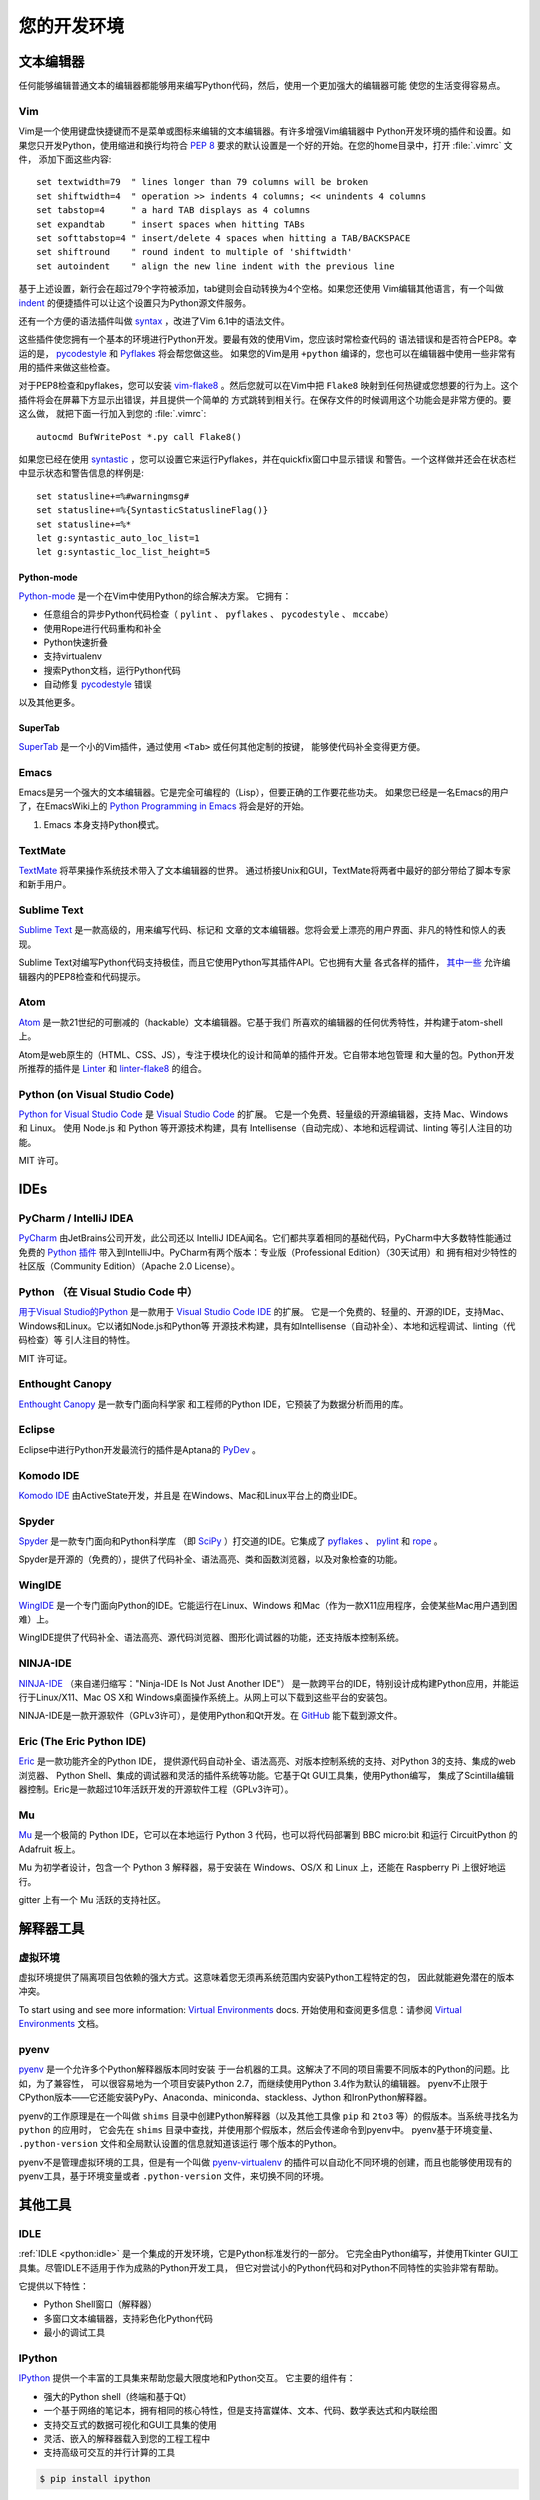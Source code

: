 您的开发环境
============================

.. image:: /_static/photos/33175624924_7febc46cc4_k_d.jpg


文本编辑器
::::::::::::

任何能够编辑普通文本的编辑器都能够用来编写Python代码，然后，使用一个更加强大的编辑器可能
使您的生活变得容易点。


Vim
---

Vim是一个使用键盘快捷键而不是菜单或图标来编辑的文本编辑器。有许多增强Vim编辑器中
Python开发环境的插件和设置。如果您只开发Python，使用缩进和换行均符合 :pep:`8` 
要求的默认设置是一个好的开始。在您的home目录中，打开 :file:`.vimrc` 文件，
添加下面这些内容::

    set textwidth=79  " lines longer than 79 columns will be broken
    set shiftwidth=4  " operation >> indents 4 columns; << unindents 4 columns
    set tabstop=4     " a hard TAB displays as 4 columns
    set expandtab     " insert spaces when hitting TABs
    set softtabstop=4 " insert/delete 4 spaces when hitting a TAB/BACKSPACE
    set shiftround    " round indent to multiple of 'shiftwidth'
    set autoindent    " align the new line indent with the previous line

基于上述设置，新行会在超过79个字符被添加，tab键则会自动转换为4个空格。如果您还使用
Vim编辑其他语言，有一个叫做 indent_ 的便捷插件可以让这个设置只为Python源文件服务。

还有一个方便的语法插件叫做 syntax_ ，改进了Vim 6.1中的语法文件。

这些插件使您拥有一个基本的环境进行Python开发。要最有效的使用Vim，您应该时常检查代码的
语法错误和是否符合PEP8。幸运的是， pycodestyle_ 和 Pyflakes_ 将会帮您做这些。
如果您的Vim是用 ``+python`` 编译的，您也可以在编辑器中使用一些非常有用的插件来做这些检查。

对于PEP8检查和pyflakes，您可以安装 vim-flake8_ 。然后您就可以在Vim中把 ``Flake8`` 
映射到任何热键或您想要的行为上。这个插件将会在屏幕下方显示出错误，并且提供一个简单的
方式跳转到相关行。在保存文件的时候调用这个功能会是非常方便的。要这么做，
就把下面一行加入到您的 :file:`.vimrc`::

    autocmd BufWritePost *.py call Flake8()

如果您已经在使用 syntastic_ ，您可以设置它来运行Pyflakes，并在quickfix窗口中显示错误
和警告。一个这样做并还会在状态栏中显示状态和警告信息的样例是::

    set statusline+=%#warningmsg#
    set statusline+=%{SyntasticStatuslineFlag()}
    set statusline+=%*
    let g:syntastic_auto_loc_list=1
    let g:syntastic_loc_list_height=5


Python-mode
^^^^^^^^^^^

Python-mode_ 是一个在Vim中使用Python的综合解决方案。
它拥有：

- 任意组合的异步Python代码检查（ ``pylint`` 、 ``pyflakes`` 、 ``pycodestyle`` 、 ``mccabe``）
- 使用Rope进行代码重构和补全
- Python快速折叠
- 支持virtualenv
- 搜索Python文档，运行Python代码
- 自动修复 pycodestyle_ 错误

以及其他更多。

SuperTab
^^^^^^^^

SuperTab_ 是一个小的Vim插件，通过使用 ``<Tab>`` 或任何其他定制的按键，
能够使代码补全变得更方便。

.. _indent: http://www.vim.org/scripts/script.php?script_id=974
.. _syntax: http://www.vim.org/scripts/script.php?script_id=790
.. _Pyflakes: http://pypi.python.org/pypi/pyflakes/
.. _pycodestyle: https://pypi.org/project/pycodestyle/
.. _syntastic: https://github.com/vim-syntastic/syntastic
.. _Python-mode: https://github.com/python-mode/python-mode
.. _SuperTab: http://www.vim.org/scripts/script.php?script_id=1643
.. _vim-flake8: https://github.com/nvie/vim-flake8

Emacs
-----

Emacs是另一个强大的文本编辑器。它是完全可编程的（Lisp），但要正确的工作要花些功夫。
如果您已经是一名Emacs的用户了，在EmacsWiki上的 `Python Programming in Emacs`_ 
将会是好的开始。

1. Emacs 本身支持Python模式。

.. _Python Programming in Emacs: https://www.emacswiki.org/emacs/PythonProgrammingInEmacs

TextMate
--------

`TextMate <http://macromates.com/>`_ 将苹果操作系统技术带入了文本编辑器的世界。
通过桥接Unix和GUI，TextMate将两者中最好的部分带给了脚本专家和新手用户。

Sublime Text
------------

`Sublime Text <http://www.sublimetext.com/>`_ 是一款高级的，用来编写代码、标记和
文章的文本编辑器。您将会爱上漂亮的用户界面、非凡的特性和惊人的表现。

Sublime Text对编写Python代码支持极佳，而且它使用Python写其插件API。它也拥有大量
各式各样的插件， `其中一些 <https://github.com/SublimeLinter/SublimeLinter>`_ 
允许编辑器内的PEP8检查和代码提示。

Atom
----

`Atom <https://atom.io/>`_ 是一款21世纪的可删减的（hackable）文本编辑器。它基于我们
所喜欢的编辑器的任何优秀特性，并构建于atom-shell上。

Atom是web原生的（HTML、CSS、JS），专注于模块化的设计和简单的插件开发。它自带本地包管理
和大量的包。Python开发所推荐的插件是 `Linter <https://github.com/steelbrain/linter>`_ 
和 `linter-flake8 <https://github.com/AtomLinter/linter-flake8>`_ 的组合。

Python (on Visual Studio Code)
------------------------------

`Python for Visual Studio Code <https://marketplace.visualstudio.com/items?itemName=ms-python.python>`_ 是 `Visual Studio Code <https://code.visualstudio.com>`_ 的扩展。
它是一个免费、轻量级的开源编辑器，支持 Mac、Windows 和 Linux。
使用 Node.js 和 Python 等开源技术构建，具有 Intellisense（自动完成）、本地和远程调试、linting 等引人注目的功能。

MIT 许可。

IDEs
::::

PyCharm / IntelliJ IDEA
-----------------------

`PyCharm <http://www.jetbrains.com/pycharm/>`_ 由JetBrains公司开发，此公司还以
IntelliJ IDEA闻名。它们都共享着相同的基础代码，PyCharm中大多数特性能通过免费的 
`Python 插件 <https://plugins.jetbrains.com/plugin/?idea&pluginId=631>`_ 
带入到IntelliJ中。PyCharm有两个版本：专业版（Professional Edition）（30天试用）和
拥有相对少特性的社区版（Community Edition）（Apache 2.0 License）。

Python （在 Visual Studio Code 中）
-----------------------------------------

`用于Visual Studio的Python <https://marketplace.visualstudio.com/items?itemName=ms-python.python>`_ 
是一款用于 `Visual Studio Code IDE <https://code.visualstudio.com>`_ 的扩展。
它是一个免费的、轻量的、开源的IDE，支持Mac、Windows和Linux。它以诸如Node.js和Python等
开源技术构建，具有如Intellisense（自动补全）、本地和远程调试、linting（代码检查）等
引人注目的特性。

MIT 许可证。

Enthought Canopy
----------------
`Enthought Canopy <https://www.enthought.com/product/canopy/>`_ 是一款专门面向科学家
和工程师的Python IDE，它预装了为数据分析而用的库。

Eclipse
-------

Eclipse中进行Python开发最流行的插件是Aptana的 `PyDev <https://pydev.org>`_ 。


Komodo IDE
----------

`Komodo IDE <https://www.activestate.com/komodo-ide>`_ 由ActiveState开发，并且是
在Windows、Mac和Linux平台上的商业IDE。


Spyder
------

`Spyder <https://github.com/spyder-ide/spyder>`_ 是一款专门面向和Python科学库
（即 `SciPy <https://www.scipy.org/>`_ ）打交道的IDE。它集成了 pyflakes_ 、 
`pylint <https://www.logilab.org/857>`_ 和 `rope <https://github.com/python-rope/rope>`_ 。

Spyder是开源的（免费的），提供了代码补全、语法高亮、类和函数浏览器，以及对象检查的功能。


WingIDE
-------

`WingIDE <http://wingware.com/>`_ 是一个专门面向Python的IDE。它能运行在Linux、Windows
和Mac（作为一款X11应用程序，会使某些Mac用户遇到困难）上。

WingIDE提供了代码补全、语法高亮、源代码浏览器、图形化调试器的功能，还支持版本控制系统。


NINJA-IDE
---------

`NINJA-IDE <http://www.ninja-ide.org/>`_ （来自递归缩写："Ninja-IDE Is Not Just Another IDE"）
是一款跨平台的IDE，特别设计成构建Python应用，并能运行于Linux/X11、Mac OS X和
Windows桌面操作系统上。从网上可以下载到这些平台的安装包。

NINJA-IDE是一款开源软件（GPLv3许可），是使用Python和Qt开发。在 `GitHub <https://github.com/ninja-ide>`_ 
能下载到源文件。


Eric (The Eric Python IDE)
--------------------------

`Eric <http://eric-ide.python-projects.org/>`_ 是一款功能齐全的Python IDE，
提供源代码自动补全、语法高亮、对版本控制系统的支持、对Python 3的支持、集成的web浏览器、
Python Shell、集成的调试器和灵活的插件系统等功能。它基于Qt GUI工具集，使用Python编写，
集成了Scintilla编辑器控制。Eric是一款超过10年活跃开发的开源软件工程（GPLv3许可）。

Mu
--

`Mu <https://codewith.mu/>`_ 是一个极简的 Python IDE，它可以在本地运行 Python 3 代码，也可以将代码部署到 BBC micro:bit
和运行 CircuitPython 的 Adafruit 板上。

Mu 为初学者设计，包含一个 Python 3 解释器，易于安装在 Windows、OS/X 和 Linux 上，还能在 Raspberry Pi 上很好地运行。

gitter 上有一个 Mu 活跃的支持社区。


解释器工具
:::::::::::::::::


虚拟环境
--------------------

虚拟环境提供了隔离项目包依赖的强大方式。这意味着您无须再系统范围内安装Python工程特定的包，
因此就能避免潜在的版本冲突。

To start using and see more information:
`Virtual Environments <https://github.com/kennethreitz/python-guide/blob/master/docs/dev/virtualenvs.rst>`_ docs.
开始使用和查阅更多信息：请参阅 `Virtual Environments <http://github.com/kennethreitz/python-guide/blob/master/docs/dev/virtualenvs.rst>`_ 文档。


pyenv
-----

`pyenv <https://github.com/pyenv/pyenv>`_ 是一个允许多个Python解释器版本同时安装
于一台机器的工具。这解决了不同的项目需要不同版本的Python的问题。比如，为了兼容性，
可以很容易地为一个项目安装Python 2.7，而继续使用Python 3.4作为默认的编辑器。
pyenv不止限于CPython版本——它还能安装PyPy、Anaconda、miniconda、stackless、Jython
和IronPython解释器。

pyenv的工作原理是在一个叫做 ``shims`` 目录中创建Python解释器（以及其他工具像
``pip`` 和 ``2to3`` 等）的假版本。当系统寻找名为 ``python`` 的应用时，
它会先在 ``shims`` 目录中查找，并使用那个假版本，然后会传递命令到pyenv中。
pyenv基于环境变量、 ``.python-version`` 文件和全局默认设置的信息就知道该运行
哪个版本的Python。

pyenv不是管理虚拟环境的工具，但是有一个叫做 `pyenv-virtualenv <https://github.com/pyenv/pyenv-virtualenv>`_ 
的插件可以自动化不同环境的创建，而且也能够使用现有的pyenv工具，基于环境变量或者 
``.python-version`` 文件，来切换不同的环境。

其他工具
:::::::::::

IDLE
----

:ref:`IDLE <python:idle>` 是一个集成的开发环境，它是Python标准发行的一部分。
它完全由Python编写，并使用Tkinter GUI工具集。尽管IDLE不适用于作为成熟的Python开发工具，
但它对尝试小的Python代码和对Python不同特性的实验非常有帮助。

它提供以下特性：

* Python Shell窗口（解释器）
* 多窗口文本编辑器，支持彩色化Python代码
* 最小的调试工具


IPython
-------

`IPython <http://ipython.org/>`_ 提供一个丰富的工具集来帮助您最大限度地和Python交互。
它主要的组件有：

* 强大的Python shell（终端和基于Qt）
* 一个基于网络的笔记本，拥有相同的核心特性，但是支持富媒体、文本、代码、数学表达式和内联绘图
* 支持交互式的数据可视化和GUI工具集的使用
* 灵活、嵌入的解释器载入到您的工程工程中
* 支持高级可交互的并行计算的工具

.. code-block:: console

    $ pip install ipython

下载和安装带有所有可选依赖（notebook、qtconsol、tests和其他功能）的IPython

.. code-block:: console

    $ pip install ipython[all]

BPython
-------

`bpython <https://bpython-interpreter.org/>`_ 在类Unix操作系统中可替代Python解释器的接口。
它有以下特性：

* 内联的语法高亮
* 行内输入时的自动补全建议
* 任何Python函数的期望参数列表
* 从内存中pop出代码的最后一行并重新运行（re-evaluate）的“倒带”功能
* 将输入的代码发送到pastebin
* 将输入的代码保存到一个文件中
* 自动缩进
* 支持Python 3

.. code-block:: console

    $ pip install bpython

ptpython
--------

`ptpython <https://github.com/prompt-toolkit/ptpython/>`_ 是一个构建在 
`prompt_toolkit <https://github.com/prompt-toolkit/python-prompt-toolkit>`_ 
库顶部的REPL。它被视作是 BPython_ 的替代。特性包括：

* 语法高亮
* 自动补全
* 多行编辑
* Emacs和Vim模式
* 代码中嵌入的REPL
* 语法校验
* Tab页
* 通过安装Ipython ``pip install ipython`` 并运行 ``ptipython`` ，支持集成 IPython_ 的 shell

.. code-block:: console

    $ pip install ptpython
